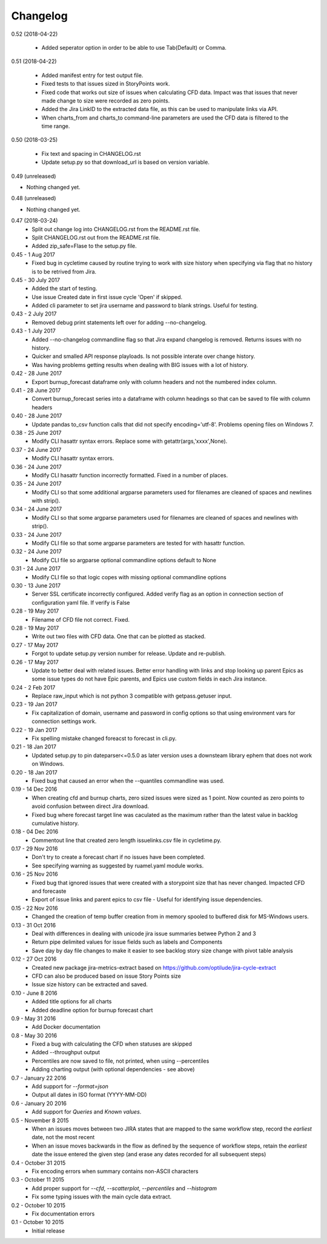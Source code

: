 Changelog
---------
0.52 (2018-04-22)
                 
    * Added seperator option in order to be able to use Tab(Default) or Comma.

0.51 (2018-04-22)
                 

     * Added manifest entry for test output file.
     * Fixed tests to that issues sized in StoryPoints work.
     * Fixed code that works out size of issues when calculating CFD data. Impact was that issues that never made change to size were recorded as zero points.
     * Added the Jira LinkID to the extracted data file, as this can be used to manipulate links via API.
     * When charts_from and charts_to command-line parameters are used the CFD data is filtered to the time range.

0.50 (2018-03-25)
                 

     * Fix text and spacing in CHANGELOG.rst

     * Update setup.py so that download_url is based on version variable.


0.49 (unreleased)
                 

- Nothing changed yet.


0.48 (unreleased)
                 

- Nothing changed yet.


0.47 (2018-03-24)
     * Split out change log into CHANGELOG.rst from the README.rst file.
     * Split CHANGELOG.rst out from the README.rst file.

     * Added zip_safe=Flase to the setup.py file.

0.45 - 1 Aug 2017
     * Fixed bug in cycletime caused by routine trying to work with size history when specifying via flag that no history is to be retrived from Jira.

0.45 - 30 July 2017
     * Added the start of testing.
     * Use issue Created date in first issue cycle 'Open' if skipped.
     * Added cli parameter to set jira username and password to blank strings. Useful for testing.

0.43 - 2 July 2017
     * Removed debug print statements left over for adding --no-changelog.

0.43 - 1 July 2017
     * Added --no-changelog commandline flag so that Jira expand changelog is removed. Returns issues with no history.
     * Quicker and smalled API response playloads. Is not possible interate over change history.
     * Was having problems getting results when dealing with BIG issues with a lot of history.

0.42 - 28 June 2017
     * Export burnup_forecast dataframe only with column headers and not the numbered index column.

0.41 - 28 June 2017
     * Convert burnup_forecast series into a dataframe with column headings so that can be saved to file with column headers

0.40 - 28 June 2017
     * Update pandas to_csv function calls that did not specify encoding='utf-8'. Problems opening files on Windows 7.

0.38 - 25 June 2017
     * Modify CLI hasattr syntax errors. Replace some with getattr(args,'xxxx',None).

0.37 - 24 June 2017
     * Modify CLI hasattr syntax errors.

0.36 - 24 June 2017
     * Modify CLI hasattr function incorrectly formatted. Fixed in a number of places.

0.35 - 24 June 2017
     * Modify CLI so that some additional argparse parameters used for filenames are cleaned of spaces and newlines with strip().

0.34 - 24 June 2017
     * Modify CLI so that some argparse parameters used for filenames are cleaned of spaces and newlines with strip().

0.33 - 24 June 2017
     * Modify CLI file so that some argparse parameters are tested for with hasattr function.

0.32 - 24 June 2017
     * Modify CLI file so argparse optional commandline options default to None

0.31 - 24 June 2017
     * Modify CLI file so that logic copes with missing  optional commandline options

0.30 - 13 June 2017
     * Server SSL certificate incorrectly configured. Added verify flag as an option in connection section of configuration yaml file. If verify is False 
    
0.28 - 19 May 2017
     * Filename of CFD file not correct. Fixed.

0.28 - 19 May 2017
     * Write out two files with CFD data. One that can be plotted as stacked.

0.27 - 17 May 2017
     * Forgot to update setup.py version number for release. Update and re-publish.

0.26 - 17 May 2017
     * Update to better deal with related issues. Better error handling with links and stop looking up parent Epics as some issue types do not have Epic parents, and Epics use custom fields in each Jira instance.

0.24 - 2 Feb 2017
     * Replace raw_input which is not python 3 compatible with getpass.getuser input.

0.23 - 19 Jan 2017
     * Fix capitalization of domain, username and password in config options so that using environment vars for connection settings work.

0.22 - 19 Jan 2017
     * Fix spelling mistake changed foreacst to forecast in cli.py.

0.21 - 18 Jan 2017
     * Updated setup.py to pin dateparser<=0.5.0 as later version uses a downsteam library ephem that does not work on Windows.

0.20 - 18 Jan 2017
     * Fixed bug that caused an error when the --quantiles commandline was used.

0.19 - 14 Dec 2016
     * When creating cfd and burnup charts, zero sized issues were sized as 1 point. Now counted as zero points to avoid confusion between direct Jira download.
     * Fixed bug where forecast target line was caculated as the maximum rather than the latest value in backlog cumulative history.

0.18 - 04 Dec 2016
     * Commentout line that created zero length issuelinks.csv file in cycletime.py.

0.17 - 29 Nov 2016
     * Don't try to create a forecast chart if no issues have been completed.
     * See specifying warning as suggested by ruamel.yaml module works. 

0.16 - 25 Nov 2016
     * Fixed bug that ignored issues that were created with a storypoint size that has never changed. Impacted CFD and forecaste
     * Export of issue links and parent epics to csv file - Useful for identifying issue dependencies.

0.15 - 22 Nov 2016
     * Changed the creation of temp buffer creation from in memory spooled to buffered disk for MS-Windows users.

0.13 - 31 Oct 2016
     * Deal with differences in dealing with unicode jira issue summaries betwee Python 2 and 3
     * Return pipe delimited values for issue fields such as labels and Components
     * Save day by day file changes to make it easier to see backlog story size change with pivot table analysis

0.12 - 27 Oct 2016
     * Created new package jira-metrics-extract based on https://github.com/optilude/jira-cycle-extract
     * CFD can also be produced based on issue Story Points size
     * Issue size history can be extracted and saved.

0.10 - June 8 2016
    * Added title options for all charts
    * Added deadline option for burnup forecast chart

0.9 - May 31 2016
    * Add Docker documentation

0.8 - May 30 2016
    * Fixed a bug with calculating the CFD when statuses are skipped
    * Added --throughput output
    * Percentiles are now saved to file, not printed, when using --percentiles
    * Adding charting output (with optional dependencies - see above)

0.7 - January 22 2016
    * Add support for `--format=json`
    * Output all dates in ISO format (YYYY-MM-DD)

0.6 - January 20 2016
    * Add support for `Queries` and `Known values`.

0.5 - November 8 2015
    * When an issues moves between two JIRA states that are mapped to the same
      workflow step, record the *earliest* date, not the most recent
    * When an issue moves backwards in the flow as defined by the sequence of
      workflow steps, retain the *earliest* date the issue entered the given
      step (and erase any dates recorded for all subsequent steps)

0.4 - October 31 2015
    * Fix encoding errors when summary contains non-ASCII characters

0.3 - October 11 2015
    * Add proper support for `--cfd`, `--scatterplot`, `--percentiles` and
      `--histogram`
    * Fix some typing issues with the main cycle data extract.

0.2 - October 10 2015
    * Fix documentation errors

0.1 - October 10 2015
    * Initial release
